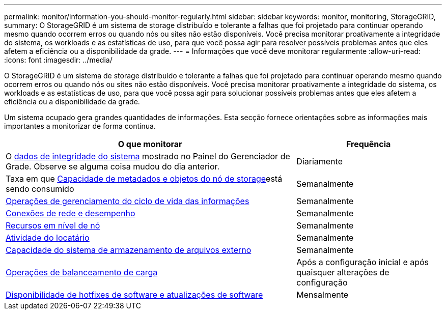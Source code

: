 ---
permalink: monitor/information-you-should-monitor-regularly.html 
sidebar: sidebar 
keywords: monitor, monitoring, StorageGRID, 
summary: O StorageGRID é um sistema de storage distribuído e tolerante a falhas que foi projetado para continuar operando mesmo quando ocorrem erros ou quando nós ou sites não estão disponíveis. Você precisa monitorar proativamente a integridade do sistema, os workloads e as estatísticas de uso, para que você possa agir para resolver possíveis problemas antes que eles afetem a eficiência ou a disponibilidade da grade. 
---
= Informações que você deve monitorar regularmente
:allow-uri-read: 
:icons: font
:imagesdir: ../media/


[role="lead"]
O StorageGRID é um sistema de storage distribuído e tolerante a falhas que foi projetado para continuar operando mesmo quando ocorrem erros ou quando nós ou sites não estão disponíveis. Você precisa monitorar proativamente a integridade do sistema, os workloads e as estatísticas de uso, para que você possa agir para solucionar possíveis problemas antes que eles afetem a eficiência ou a disponibilidade da grade.

Um sistema ocupado gera grandes quantidades de informações. Esta secção fornece orientações sobre as informações mais importantes a monitorizar de forma contínua.

[cols="2a,1a"]
|===
| O que monitorar | Frequência 


 a| 
O xref:monitoring-system-health.adoc[dados de integridade do sistema] mostrado no Painel do Gerenciador de Grade. Observe se alguma coisa mudou do dia anterior.
 a| 
Diariamente



 a| 
Taxa em que xref:monitoring-storage-capacity.adoc[Capacidade de metadados e objetos do nó de storage]está sendo consumido
 a| 
Semanalmente



 a| 
xref:monitoring-information-lifecycle-management.adoc[Operações de gerenciamento do ciclo de vida das informações]
 a| 
Semanalmente



 a| 
xref:monitoring-network-connections-and-performance.adoc[Conexões de rede e desempenho]
 a| 
Semanalmente



 a| 
xref:monitoring-node-level-resources.adoc[Recursos em nível de nó]
 a| 
Semanalmente



 a| 
xref:monitoring-tenant-activity.adoc[Atividade do locatário]
 a| 
Semanalmente



 a| 
xref:monitoring-archival-capacity.adoc[Capacidade do sistema de armazenamento de arquivos externo]
 a| 
Semanalmente



 a| 
xref:monitoring-load-balancing-operations.adoc[Operações de balanceamento de carga]
 a| 
Após a configuração inicial e após quaisquer alterações de configuração



 a| 
xref:applying-hotfixes-or-upgrading-software-if-necessary.adoc[Disponibilidade de hotfixes de software e atualizações de software]
 a| 
Mensalmente

|===